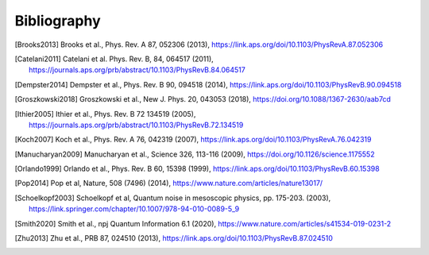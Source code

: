 .. scqubits
   Copyright (C) 2019, Jens Koch & Peter Groszkowski

.. _bibliography:

*************
Bibliography
*************

.. [Brooks2013] Brooks et al., Phys. Rev. A 87, 052306 (2013), https://link.aps.org/doi/10.1103/PhysRevA.87.052306
.. [Catelani2011] Catelani et al. Phys. Rev. B, 84, 064517 (2011), https://journals.aps.org/prb/abstract/10.1103/PhysRevB.84.064517
.. [Dempster2014] Dempster et al., Phys. Rev. B 90, 094518 (2014), https://link.aps.org/doi/10.1103/PhysRevB.90.094518
.. [Groszkowski2018] Groszkowski et al., New J. Phys. 20, 043053 (2018), https://doi.org/10.1088/1367-2630/aab7cd
.. [Ithier2005] Ithier et al., Phys. Rev. B 72 134519 (2005), https://journals.aps.org/prb/abstract/10.1103/PhysRevB.72.134519
.. [Koch2007] Koch et al., Phys. Rev. A 76, 042319 (2007), https://link.aps.org/doi/10.1103/PhysRevA.76.042319
.. [Manucharyan2009] Manucharyan et al., Science 326, 113-116 (2009), https://doi.org/10.1126/science.1175552
.. [Orlando1999] Orlando et al., Phys. Rev. B 60, 15398 (1999), https://link.aps.org/doi/10.1103/PhysRevB.60.15398
.. [Pop2014] Pop et al, Nature, 508 (7496) (2014), https://www.nature.com/articles/nature13017/
.. [Schoelkopf2003] Schoelkopf et al, Quantum noise in mesoscopic physics, pp. 175-203. (2003), https://link.springer.com/chapter/10.1007/978-94-010-0089-5_9
.. [Smith2020] Smith et al., npj Quantum Information 6.1 (2020), https://www.nature.com/articles/s41534-019-0231-2
.. [Zhu2013] Zhu et al., PRB 87, 024510 (2013), https://link.aps.org/doi/10.1103/PhysRevB.87.024510

